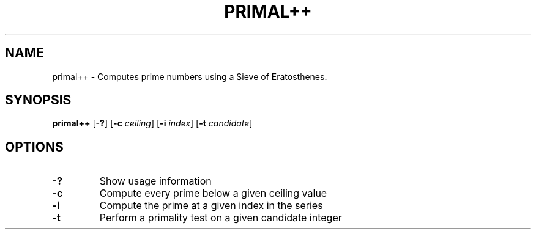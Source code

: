 .TH PRIMAL++ 1 primal++\-VERSION
.SH NAME
primal++ \- Computes prime numbers using a Sieve of Eratosthenes.
.SH SYNOPSIS
.B primal++
.RB [ \-? ]
.RB [ \-c
.IR ceiling ]
.RB [ \-i
.IR index ]
.RB [ \-t
.IR candidate ]
.SH OPTIONS
.TP
.B \-?
Show usage information
.TP
.B \-c
Compute every prime below a given ceiling value
.TP
.B \-i
Compute the prime at a given index in the series
.TP
.B \-t
Perform a primality test on a given candidate integer
